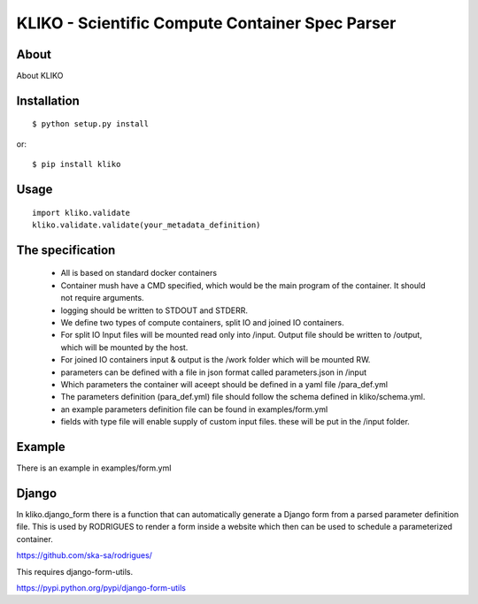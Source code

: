 ================================================
KLIKO - Scientific Compute Container Spec Parser
================================================

About
-----

About KLIKO


Installation
------------

::

    $ python setup.py install


or::

    $ pip install kliko


Usage
-----


::

    import kliko.validate
    kliko.validate.validate(your_metadata_definition)



The specification
-----------------

 * All is based on standard docker containers
 * Container mush have a CMD specified, which would be the main program of the container. It should not require arguments.
 * logging should be written to STDOUT and STDERR.
 * We define two types of compute containers, split IO and joined IO containers.
 * For split IO Input files will be mounted read only into /input. Output file should be written to /output, which will
   be mounted by the host.
 * For joined IO containers input & output is the /work folder which will be mounted RW.
 * parameters can be defined with a file in json format called parameters.json in /input
 * Which parameters the container will aceept should be defined in a yaml file /para_def.yml
 * The parameters definition (para_def.yml) file should follow the schema defined in kliko/schema.yml.
 * an example parameters definition file can be found in examples/form.yml
 * fields with type file will enable supply of custom input files. these will be put in the /input folder.


Example
-------

There is an example in examples/form.yml


Django
------

In kliko.django_form there is a function that can automatically generate a Django form from a parsed
parameter definition file. This is used by RODRIGUES to render a form inside a website which then can be used
to schedule a parameterized container.

https://github.com/ska-sa/rodrigues/


This requires django-form-utils.

https://pypi.python.org/pypi/django-form-utils

